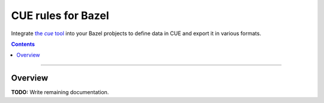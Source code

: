 .. role:: tool(emphasis)

=================================
CUE rules for Bazel
=================================

.. External links
.. See https://stackoverflow.com/a/4836544/31818 for this abomination:
.. |the cue tool| replace:: the :tool:`cue` tool
.. _the cue tool:
.. _cue: https://cuelang.org/docs/

Integrate |the cue tool|_ into your Bazel probjects to define data in CUE and export it in various formats.

.. contents:: :depth: 2

-----

Overview
========

**TODO:** Write remaining documentation.
